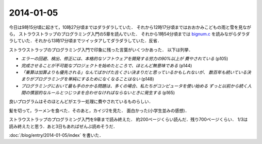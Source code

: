 2014-01-05
================================================================================

今日は9時15分頃に起きて，10時27分頃まではダラダラしていた．
それから12時17分頃まではおおかみこどもの雨と雪を見ながら，
ストラウストラップのプログラミング入門の5章を読んでいた．
それから1時54分頃までは `bignum.c <https://github.com/ruby/ruby/blob/trunk/bignum.c>`_
を読みながらダラダラしていた．それから13時17分頃までツイッタアしてダラダラしていた．反省．

ストラウストラップのプログラミング入門で印象に残った言葉がいくつかあった．
以下は列挙．

* *エラーの回避、検出、修正には、本格的なソフトウェアを開発する労力の90%以上が
  費やされている*  (p105)

* *完成させることが不可能なプロジェクトを始めたところで、ほとんど無意味である* (p144)

* *「乗算は加算よりも優先される」なんてばかげた古くさい決まりだと思っているかもしれないが、
  数百年も続いている決まりがプログラミングを単純にするためになくなることはない* (p148)

* *プログラミングにおいて最も手のかかる問題は、多くの場合、私たちがコンピュータを使い始める
  ずっと以前から続く人間の慣習的なルールとつじつまを合わせなければならないときに発生する* (p165)

良いプログラムはそのほとんどがエラー処理に費やされているものらしい．

髪を切って，ラーメンを食べた．そのあと，カイジ2を見た．
面白かった(小学生並みの感想)．

ストラウストラップのプログラミング入門を9章まで読み終えた．
約200ページくらい読んだ．残り700ページくらい．
1/3は読み終えたと思う．あと3日もあればぜんぶ読めそうだ．

:doc:`/blog/entry/2014-01-05/index` を書いた．